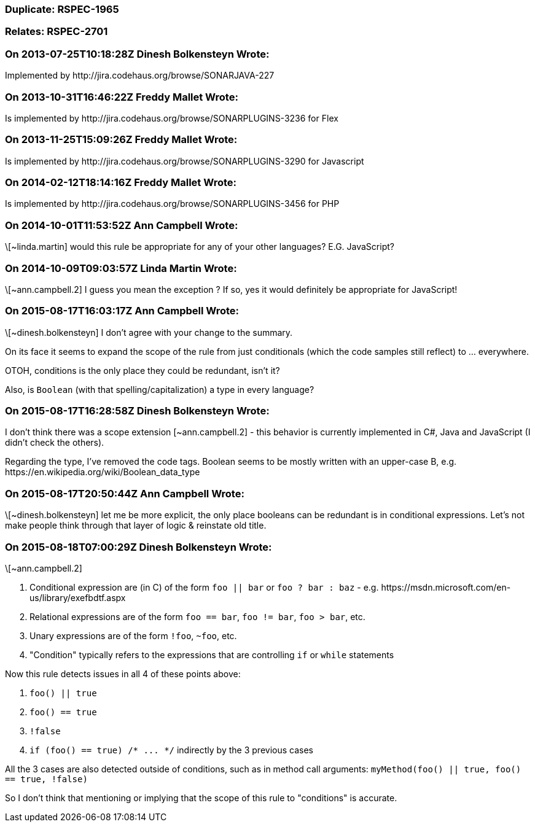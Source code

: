 === Duplicate: RSPEC-1965

=== Relates: RSPEC-2701

=== On 2013-07-25T10:18:28Z Dinesh Bolkensteyn Wrote:
Implemented by \http://jira.codehaus.org/browse/SONARJAVA-227

=== On 2013-10-31T16:46:22Z Freddy Mallet Wrote:
Is implemented by \http://jira.codehaus.org/browse/SONARPLUGINS-3236 for Flex

=== On 2013-11-25T15:09:26Z Freddy Mallet Wrote:
Is implemented by \http://jira.codehaus.org/browse/SONARPLUGINS-3290 for Javascript

=== On 2014-02-12T18:14:16Z Freddy Mallet Wrote:
Is implemented by \http://jira.codehaus.org/browse/SONARPLUGINS-3456 for PHP

=== On 2014-10-01T11:53:52Z Ann Campbell Wrote:
\[~linda.martin] would this rule be appropriate for any of your other languages? E.G. JavaScript?

=== On 2014-10-09T09:03:57Z Linda Martin Wrote:
\[~ann.campbell.2] I guess you mean the exception ? If so, yes it would definitely be appropriate for JavaScript!

=== On 2015-08-17T16:03:17Z Ann Campbell Wrote:
\[~dinesh.bolkensteyn] I don't agree with your change to the summary.

On its face it seems to expand the scope of the rule from just conditionals (which the code samples still reflect) to ... everywhere.

OTOH, conditions is the only place they could be redundant, isn't it?


Also, is ``++Boolean++`` (with that spelling/capitalization) a type in every language?

=== On 2015-08-17T16:28:58Z Dinesh Bolkensteyn Wrote:
I don't think there was a scope extension [~ann.campbell.2] - this behavior is currently implemented in C#, Java and JavaScript (I didn't check the others).


Regarding the type, I've removed the code tags. Boolean seems to be mostly written with an upper-case B, e.g. \https://en.wikipedia.org/wiki/Boolean_data_type

=== On 2015-08-17T20:50:44Z Ann Campbell Wrote:
\[~dinesh.bolkensteyn] let me be more explicit, the only place booleans can be redundant is in conditional expressions. Let's not make people think through that layer of logic & reinstate old title. 

=== On 2015-08-18T07:00:29Z Dinesh Bolkensteyn Wrote:
\[~ann.campbell.2]


1. Conditional expression are (in C) of the form ``++foo || bar++`` or ``++foo ? bar : baz++`` - e.g. \https://msdn.microsoft.com/en-us/library/exefbdtf.aspx

2. Relational expressions are of the form ``++foo == bar++``, ``++foo != bar++``, ``++foo > bar++``, etc.

3. Unary expressions are of the form ``++!foo++``, ``++~foo++``, etc.

4. "Condition" typically refers to the expressions that are controlling ``++if++`` or ``++while++`` statements


Now this rule detects issues in all 4 of these points above:


1. ``++foo() || true++``

2. ``++foo() == true++``

3. ``++!false++``

4. ``++if (foo() == true) /* ... */++`` indirectly by the 3 previous cases


All the 3 cases are also detected outside of conditions, such as in method call arguments: ``++myMethod(foo() || true, foo() == true, !false)++``


So I don't think that mentioning or implying that the scope of this rule to "conditions" is accurate.

